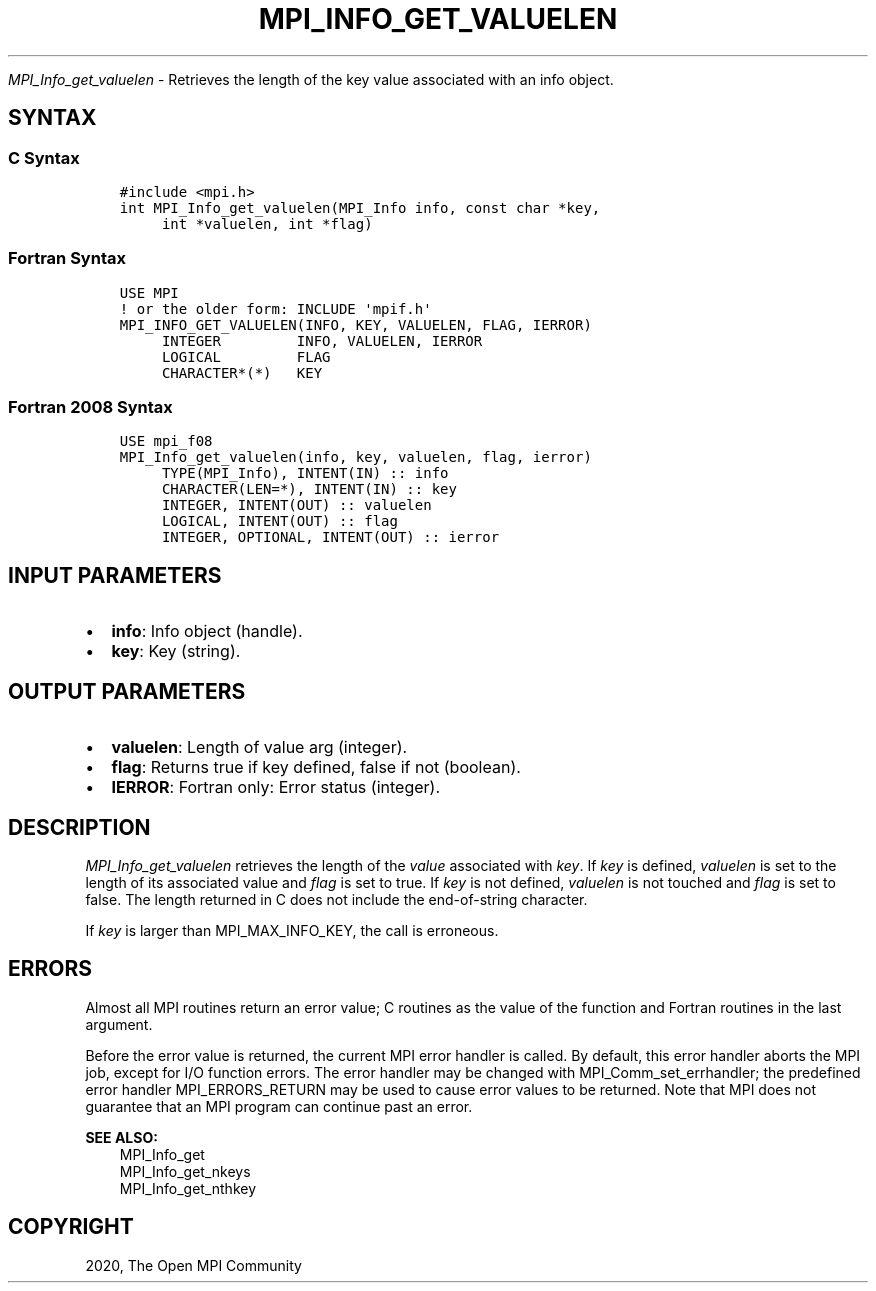 .\" Man page generated from reStructuredText.
.
.TH "MPI_INFO_GET_VALUELEN" "3" "Jan 11, 2022" "" "Open MPI"
.
.nr rst2man-indent-level 0
.
.de1 rstReportMargin
\\$1 \\n[an-margin]
level \\n[rst2man-indent-level]
level margin: \\n[rst2man-indent\\n[rst2man-indent-level]]
-
\\n[rst2man-indent0]
\\n[rst2man-indent1]
\\n[rst2man-indent2]
..
.de1 INDENT
.\" .rstReportMargin pre:
. RS \\$1
. nr rst2man-indent\\n[rst2man-indent-level] \\n[an-margin]
. nr rst2man-indent-level +1
.\" .rstReportMargin post:
..
.de UNINDENT
. RE
.\" indent \\n[an-margin]
.\" old: \\n[rst2man-indent\\n[rst2man-indent-level]]
.nr rst2man-indent-level -1
.\" new: \\n[rst2man-indent\\n[rst2man-indent-level]]
.in \\n[rst2man-indent\\n[rst2man-indent-level]]u
..
.sp
\fI\%MPI_Info_get_valuelen\fP \- Retrieves the length of the key value
associated with an info object.
.SH SYNTAX
.SS C Syntax
.INDENT 0.0
.INDENT 3.5
.sp
.nf
.ft C
#include <mpi.h>
int MPI_Info_get_valuelen(MPI_Info info, const char *key,
     int *valuelen, int *flag)
.ft P
.fi
.UNINDENT
.UNINDENT
.SS Fortran Syntax
.INDENT 0.0
.INDENT 3.5
.sp
.nf
.ft C
USE MPI
! or the older form: INCLUDE \(aqmpif.h\(aq
MPI_INFO_GET_VALUELEN(INFO, KEY, VALUELEN, FLAG, IERROR)
     INTEGER         INFO, VALUELEN, IERROR
     LOGICAL         FLAG
     CHARACTER*(*)   KEY
.ft P
.fi
.UNINDENT
.UNINDENT
.SS Fortran 2008 Syntax
.INDENT 0.0
.INDENT 3.5
.sp
.nf
.ft C
USE mpi_f08
MPI_Info_get_valuelen(info, key, valuelen, flag, ierror)
     TYPE(MPI_Info), INTENT(IN) :: info
     CHARACTER(LEN=*), INTENT(IN) :: key
     INTEGER, INTENT(OUT) :: valuelen
     LOGICAL, INTENT(OUT) :: flag
     INTEGER, OPTIONAL, INTENT(OUT) :: ierror
.ft P
.fi
.UNINDENT
.UNINDENT
.SH INPUT PARAMETERS
.INDENT 0.0
.IP \(bu 2
\fBinfo\fP: Info object (handle).
.IP \(bu 2
\fBkey\fP: Key (string).
.UNINDENT
.SH OUTPUT PARAMETERS
.INDENT 0.0
.IP \(bu 2
\fBvaluelen\fP: Length of value arg (integer).
.IP \(bu 2
\fBflag\fP: Returns true if key defined, false if not (boolean).
.IP \(bu 2
\fBIERROR\fP: Fortran only: Error status (integer).
.UNINDENT
.SH DESCRIPTION
.sp
\fI\%MPI_Info_get_valuelen\fP retrieves the length of the \fIvalue\fP associated
with \fIkey\fP\&. If \fIkey\fP is defined, \fIvaluelen\fP is set to the length of its
associated value and \fIflag\fP is set to true. If \fIkey\fP is not defined,
\fIvaluelen\fP is not touched and \fIflag\fP is set to false. The length
returned in C does not include the end\-of\-string character.
.sp
If \fIkey\fP is larger than MPI_MAX_INFO_KEY, the call is erroneous.
.SH ERRORS
.sp
Almost all MPI routines return an error value; C routines as the value
of the function and Fortran routines in the last argument.
.sp
Before the error value is returned, the current MPI error handler is
called. By default, this error handler aborts the MPI job, except for
I/O function errors. The error handler may be changed with
MPI_Comm_set_errhandler; the predefined error handler MPI_ERRORS_RETURN
may be used to cause error values to be returned. Note that MPI does not
guarantee that an MPI program can continue past an error.
.sp
\fBSEE ALSO:\fP
.INDENT 0.0
.INDENT 3.5
.nf
MPI_Info_get
MPI_Info_get_nkeys
MPI_Info_get_nthkey
.fi
.sp
.UNINDENT
.UNINDENT
.SH COPYRIGHT
2020, The Open MPI Community
.\" Generated by docutils manpage writer.
.
